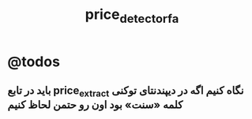 #+TITLE: price_detector_fa

* @todos

** باید در تابع price_extract نگاه کنیم اگه در دیپندنتای توکنی کلمه «سنت» بود اون رو حتمن لحاظ کنیم

